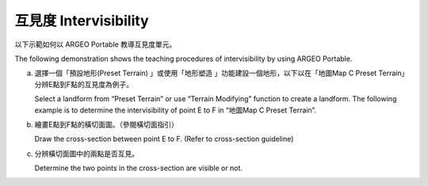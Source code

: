 互見度 Intervisibility
===================================
.. |presetterrain| image:: intervisibility_images/pre_set_terrain.png
   :width: 30

.. |terrain_edit_mode| image:: intervisibility_images/terrain_edit_mode.png
   :width: 30

以下示範如何以 ARGEO Portable 教導互見度單元。

The following demonstration shows the teaching procedures of intervisibility by using ARGEO Portable.



a. 選擇一個「預設地形(Preset Terrain) |presetterrain|」或使用「地形塑造 |terrain_edit_mode|」功能建設一個地形，以下以在「地圖Map C Preset Terrain」分辨E點到F點的互見度為例子。
   
   Select a landform from “Preset Terrain” |presetterrain| or use “Terrain Modifying” |terrain_edit_mode| function to create a landform. The following example is to determine the intervisibility of point E to F in “地圖Map C Preset Terrain”.

.. image:: intervisibility_images/intervisibility1.png
  :width: 600
  :alt: 登入畫面


b. 繪畫E點到F點的橫切面圖。（參閱橫切面指引）

   Draw the cross-section between point E to F. (Refer to cross-section guideline)

.. image:: intervisibility_images/intervisibility2.png
  :width: 600
  :alt: 登入畫面


c. 分辨橫切面圖中的兩點是否互見。

   Determine the two points in the cross-section are visible or not.

.. image:: intervisibility_images/intervisibility3.png
  :width: 600
  :alt: 登入畫面 
